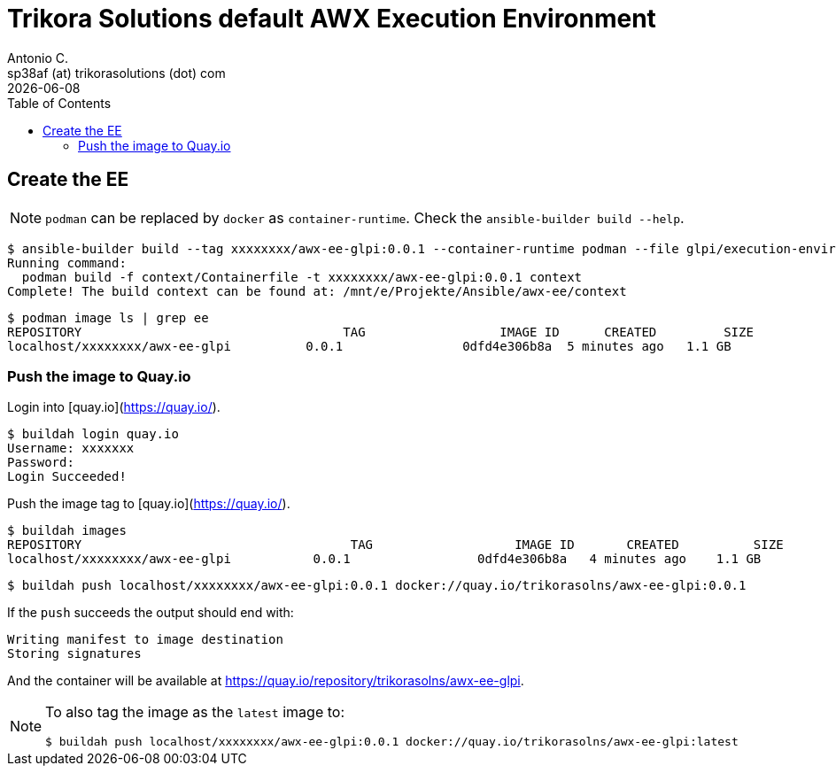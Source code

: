 = Trikora Solutions default AWX Execution Environment
Antonio C. <sp38af (at) trikorasolutions (dot) com>
:icons: font
:revdate: {docdate}
:stem: latexmath
:toc: left
:toclevels: 3
:toc-title: Table of Contents
:description: Build process for the Trikora Solutions Default AWX execution environment.

== Create the EE

[NOTE]
====
`podman` can be replaced by `docker` as `container-runtime`. Check the `ansible-builder build --help`.
====

[source,bash]
----
$ ansible-builder build --tag xxxxxxxx/awx-ee-glpi:0.0.1 --container-runtime podman --file glpi/execution-environment.yml --context contexts/glpi/
Running command:
  podman build -f context/Containerfile -t xxxxxxxx/awx-ee-glpi:0.0.1 context
Complete! The build context can be found at: /mnt/e/Projekte/Ansible/awx-ee/context
----

[source,bash]
----
$ podman image ls | grep ee
REPOSITORY                                   TAG                  IMAGE ID      CREATED         SIZE
localhost/xxxxxxxx/awx-ee-glpi          0.0.1                0dfd4e306b8a  5 minutes ago   1.1 GB
----

=== Push the image to Quay.io

Login into [quay.io](https://quay.io/).

[source,bash]
----
$ buildah login quay.io
Username: xxxxxxx
Password: 
Login Succeeded!
----

Push the image tag to [quay.io](https://quay.io/).

[source,bash]
----
$ buildah images
REPOSITORY                                    TAG                   IMAGE ID       CREATED          SIZE
localhost/xxxxxxxx/awx-ee-glpi           0.0.1                 0dfd4e306b8a   4 minutes ago    1.1 GB
----

[source,bash]
----
$ buildah push localhost/xxxxxxxx/awx-ee-glpi:0.0.1 docker://quay.io/trikorasolns/awx-ee-glpi:0.0.1
----

If the `push` succeeds the output should end with:

[source,bash]
----
Writing manifest to image destination
Storing signatures
----

And the container will be available at https://quay.io/repository/trikorasolns/awx-ee-glpi.

[NOTE]
====
To also tag the image as the `latest` image to:

[source,bash]
----
$ buildah push localhost/xxxxxxxx/awx-ee-glpi:0.0.1 docker://quay.io/trikorasolns/awx-ee-glpi:latest
----

====

